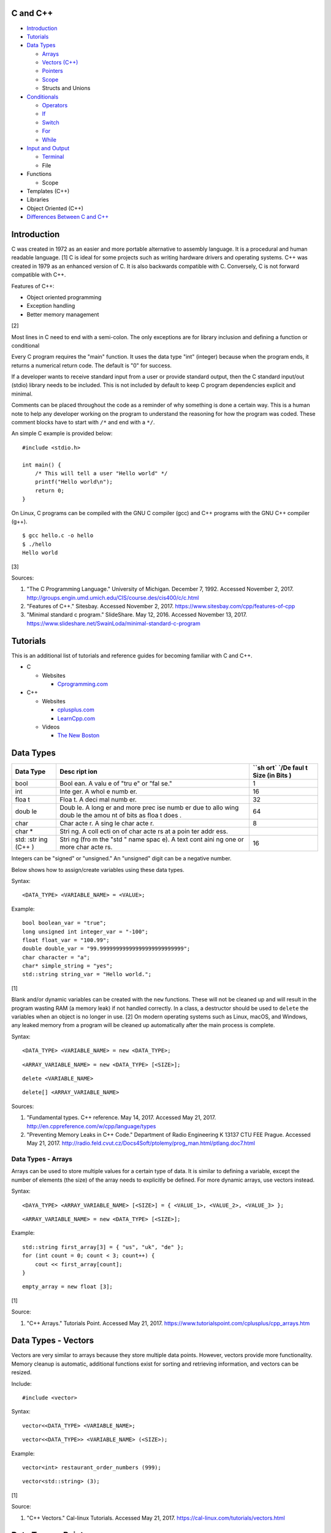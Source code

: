 C and C++
=========

-  `Introduction <#introduction>`__
-  `Tutorials <#tutorials>`__
-  `Data Types <#data-types>`__

   -  `Arrays <#data-types---arrays>`__
   -  `Vectors (C++) <#data-types---vectors>`__
   -  `Pointers <#data-types---pointers>`__
   -  `Scope <#data-types---scope>`__
   -  Structs and Unions

-  `Conditionals <#conditionals>`__

   -  `Operators <#conditionals---operators>`__
   -  `If <#conditionals---if>`__
   -  `Switch <#conditionals---switch>`__
   -  `For <#conditionals---for>`__
   -  `While <#conditionals---while>`__

-  `Input and Output <#input-and-output>`__

   -  `Terminal <#input-and-output---terminal>`__
   -  File

-  Functions

   -  Scope

-  Templates (C++)
-  Libraries
-  Object Oriented (C++)
-  `Differences Between C and
   C++ <https://web.eecs.umich.edu/~sugih/pointers/C++NotInC.html>`__

Introduction
============

C was created in 1972 as an easier and more portable alternative to
assembly language. It is a procedural and human readable language. [1] C
is ideal for some projects such as writing hardware drivers and
operating systems. C++ was created in 1979 as an enhanced version of C.
It is also backwards compatible with C. Conversely, C is not forward
compatible with C++.

Features of C++:

-  Object oriented programming
-  Exception handling
-  Better memory management

[2]

Most lines in C need to end with a semi-colon. The only exceptions are
for library inclusion and defining a function or conditional

Every C program requires the "main" function. It uses the data type
"int" (integer) because when the program ends, it returns a numerical
return code. The default is "0" for success.

If a developer wants to receive standard input from a user or provide
standard output, then the C standard input/out (stdio) library needs to
be included. This is not included by default to keep C program
dependencies explicit and minimal.

Comments can be placed throughout the code as a reminder of why
something is done a certain way. This is a human note to help any
developer working on the program to understand the reasoning for how the
program was coded. These comment blocks have to start with ``/*`` and
end with a ``*/``.

An simple C example is provided below:

::

    #include <stdio.h>

    int main() {
        /* This will tell a user "Hello world" */
        printf("Hello world\n");
        return 0;
    }

On Linux, C programs can be compiled with the GNU C compiler (gcc) and
C++ programs with the GNU C++ compiler (g++).

::

    $ gcc hello.c -o hello
    $ ./hello
    Hello world

[3]

Sources:

1. "The C Programming Language." University of Michigan. December 7,
   1992. Accessed November 2, 2017.
   http://groups.engin.umd.umich.edu/CIS/course.des/cis400/c/c.html
2. "Features of C++." Sitesbay. Accessed November 2, 2017.
   https://www.sitesbay.com/cpp/features-of-cpp
3. "Minimal standard c program." SlideShare. May 12, 2016. Accessed
   November 13, 2017.
   https://www.slideshare.net/SwainLoda/minimal-standard-c-program

Tutorials
=========

This is an additional list of tutorials and reference guides for
becoming familiar with C and C++.

-  C

   -  Websites

      -  `Cprogramming.com <http://www.cprogramming.com/tutorial.html>`__

-  C++

   -  Websites

      -  `cplusplus.com <http://www.cplusplus.com/doc/tutorial/>`__
      -  `LearnCpp.com <http://www.learncpp.com/>`__

   -  Videos

      -  `The New
         Boston <https://www.thenewboston.com/videos.php?cat=16>`__

Data Types
==========

+------+------+------+
| Data | Desc | ``sh |
| Type | ript | ort` |
|      | ion  | `/De |
|      |      | faul |
|      |      | t    |
|      |      | Size |
|      |      | (in  |
|      |      | Bits |
|      |      | )    |
+======+======+======+
| bool | Bool | 1    |
|      | ean. |      |
|      | A    |      |
|      | valu |      |
|      | e    |      |
|      | of   |      |
|      | "tru |      |
|      | e"   |      |
|      | or   |      |
|      | "fal |      |
|      | se." |      |
+------+------+------+
| int  | Inte | 16   |
|      | ger. |      |
|      | A    |      |
|      | whol |      |
|      | e    |      |
|      | numb |      |
|      | er.  |      |
+------+------+------+
| floa | Floa | 32   |
| t    | t.   |      |
|      | A    |      |
|      | deci |      |
|      | mal  |      |
|      | numb |      |
|      | er.  |      |
+------+------+------+
| doub | Doub | 64   |
| le   | le.  |      |
|      | A    |      |
|      | long |      |
|      | er   |      |
|      | and  |      |
|      | more |      |
|      | prec |      |
|      | ise  |      |
|      | numb |      |
|      | er   |      |
|      | due  |      |
|      | to   |      |
|      | allo |      |
|      | wing |      |
|      | doub |      |
|      | le   |      |
|      | the  |      |
|      | amou |      |
|      | nt   |      |
|      | of   |      |
|      | bits |      |
|      | as   |      |
|      | floa |      |
|      | t    |      |
|      | does |      |
|      | .    |      |
+------+------+------+
| char | Char | 8    |
|      | acte |      |
|      | r.   |      |
|      | A    |      |
|      | sing |      |
|      | le   |      |
|      | char |      |
|      | acte |      |
|      | r.   |      |
+------+------+------+
| char | Stri |      |
| \*   | ng.  |      |
|      | A    |      |
|      | coll |      |
|      | ecti |      |
|      | on   |      |
|      | of   |      |
|      | char |      |
|      | acte |      |
|      | rs   |      |
|      | at a |      |
|      | poin |      |
|      | ter  |      |
|      | addr |      |
|      | ess. |      |
+------+------+------+
| std: | Stri | 16   |
| :str | ng   |      |
| ing  | (fro |      |
| (C++ | m    |      |
| )    | the  |      |
|      | "std |      |
|      | "    |      |
|      | name |      |
|      | spac |      |
|      | e).  |      |
|      | A    |      |
|      | text |      |
|      | cont |      |
|      | aini |      |
|      | ng   |      |
|      | one  |      |
|      | or   |      |
|      | more |      |
|      | char |      |
|      | acte |      |
|      | rs.  |      |
+------+------+------+

Integers can be "signed" or "unsigned." An "unsigned" digit can be a
negative number.

Below shows how to assign/create variables using these data types.

Syntax:

::

    <DATA_TYPE> <VARIABLE_NAME> = <VALUE>;

Example:

::

    bool boolean_var = "true";
    long unsigned int integer_var = "-100";
    float float_var = "100.99";
    double double_var = "99.99999999999999999999999999";
    char character = "a";
    char* simple_string = "yes";
    std::string string_var = "Hello world.";

[1]

Blank and/or dynamic variables can be created with the ``new``
functions. These will not be cleaned up and will result in the program
wasting RAM (a memory leak) if not handled correctly. In a class, a
destructor should be used to ``delete`` the variables when an object is
no longer in use. [2] On modern operating systems such as Linux, macOS,
and Windows, any leaked memory from a program will be cleaned up
automatically after the main process is complete.

Syntax:

::

    <DATA_TYPE> <VARIABLE_NAME> = new <DATA_TYPE>;

::

    <ARRAY_VARIABLE_NAME> = new <DATA_TYPE> [<SIZE>];

::

    delete <VARIABLE_NAME>

::

    delete[] <ARRAY_VARIABLE_NAME>

Sources:

1. "Fundamental types. C++ reference. May 14, 2017. Accessed May 21,
   2017. http://en.cppreference.com/w/cpp/language/types
2. "Preventing Memory Leaks in C++ Code." Department of Radio
   Engineering K 13137 CTU FEE Prague. Accessed May 21, 2017.
   http://radio.feld.cvut.cz/Docs4Soft/ptolemy/prog\_man.html/ptlang.doc7.html

Data Types - Arrays
-------------------

Arrays can be used to store multiple values for a certain type of data.
It is similar to defining a variable, except the number of elements (the
size) of the array needs to explicitly be defined. For more dynamic
arrays, use vectors instead.

Syntax:

::

    <DAYA_TYPE> <ARRAY_VARIABLE_NAME> [<SIZE>] = { <VALUE_1>, <VALUE_2>, <VALUE_3> };

::

    <ARRAY_VARIABLE_NAME> = new <DATA_TYPE> [<SIZE>];

Example:

::

    std::string first_array[3] = { "us", "uk", "de" };
    for (int count = 0; count < 3; count++) {
        cout << first_array[count];
    }

::

    empty_array = new float [3];

[1]

Source:

1. "C++ Arrays." Tutorials Point. Accessed May 21, 2017.
   https://www.tutorialspoint.com/cplusplus/cpp\_arrays.htm

Data Types - Vectors
====================

Vectors are very similar to arrays because they store multiple data
points. However, vectors provide more functionality. Memory cleanup is
automatic, additional functions exist for sorting and retrieving
information, and vectors can be resized.

Include:

::

    #include <vector>

Syntax:

::

    vector<<DATA_TYPE> <VARIABLE_NAME>;

::

    vector<<DATA_TYPE>> <VARIABLE_NAME> (<SIZE>);

Example:

::

    vector<int> restaurant_order_numbers (999);

::

    vector<std::string> (3);

[1]

Source:

1. "C++ Vectors." Cal-linux Tutorials. Accessed May 21, 2017.
   https://cal-linux.com/tutorials/vectors.html

Data Types - Pointers
=====================

Pointers refers to a location in memory and can store multiple values.
In C, this is useful because pointers can be used as array to create
things such as a string from multiple characters. A pointer can only be
associated with one data type and cannot be resized. For C++, it is
recommended to use vectors instead. Pointers will require manual memory
cleanup with a ``delete`` statement.

There are a few different ways to define a pointer.

Syntax:

::

    <DATA_TYPE> *<POINTER>

::

    <DATA_TYPE>* <POINTER>;

::

    <DATA_TYPE> * <POINTER>;

Example:

::

    char *pointer_variable;

It is possible to get the pointer address of an existing variable.

Syntax:

::

    &<VARIABLE_NAME>

Example:

::

    int *the_answer_to_life; // pointer int
    int answer = 42; // int
    the_answer_to_life = &answer; // point to the address location of the "answer" variable
    cout << *the_answer_to_life << endl; // 42

C and C++ do not provide a native way to see how many elements are in an
array. The most simple method is to find the size of one element in the
array and then the size of the entire array.

Example of founding the size of array ``x``:

::

    char x[5] = {'h', 'e', 'l', 'l', 'o' };
    int x_array_size = sizeof(x) / sizeof(*x);

The GNU C Compiler (GCC) provides the "ARRAY\_SIZE" to do this
automatically.

Example:

::

    char x[5] = {'w', 'o', 'r', 'l', 'd' };
    int x_array_size = ARRAY_SIZE(x);

[2]

Sources:

1. "Pointers, References and Dynamic Memory Allocation." Nanyang
   Technoligcal University. Accessed May 21, 2017.
   https://www3.ntu.edu.sg/home/ehchua/programming/cpp/cp4\_PointerReference.html
2. "GCC \*is\* wonderful: a better ARRAY\_SIZE macro." Zubplot. January
   4, 2015. Accessed December 3, 2017.
   http://zubplot.blogspot.com/2015/01/gcc-is-wonderful-better-arraysize-macro.html

Data Types - Scope
==================

-  Local = Defined within a function. This cannot be referenced by
   another function.
-  Global = Defined outside of the main function. This can be used by
   any function.
-  Static = There is only one static variable that is shared between
   different objects from the same class. The keyword ``static`` must be
   used when defining the variable.
-  Final = This variable is set once and cannot be changed. The keyword
   ``final`` must be used when defining the variable. [1]

Source:

1. "Variables in C++." Studytonight. Accessed May 21, 2017.
   http://www.studytonight.com/cpp/variables-scope-details.php

Conditionals
============

Conditionals - Operators
------------------------

Conditional statements require comparison operators. If the outcome of
the operator is true then the conditional will execute.

+-----------------------+----------------------------+
| Comparison Operator   | Description                |
+=======================+============================+
| ==                    | Equal                      |
+-----------------------+----------------------------+
| !=                    | Not Equal                  |
+-----------------------+----------------------------+
| <                     | Less than                  |
+-----------------------+----------------------------+
| >                     | Greater than               |
+-----------------------+----------------------------+
| <=                    | Less than or Equal to      |
+-----------------------+----------------------------+
| >=                    | Greater than or Equal to   |
+-----------------------+----------------------------+

Using logical operators allows for multiple statements to be compared.

+--------------------+----------------------------------------+
| Logical Operator   | Description                            |
+====================+========================================+
| !                  | The statement must be false.           |
+--------------------+----------------------------------------+
| &&                 | Both statements must be true.          |
+--------------------+----------------------------------------+
| \|\|               | At least one statement must be true.   |
+--------------------+----------------------------------------+

[1]

Source:

1. "[C++] Operators." cpluspluss.com. Accessed May 21, 2017.
   http://www.cplusplus.com/doc/tutorial/operators/

Conditionals - If
-----------------

If statements execute a task if an expression of comparing two or more
things is returned as true.

Syntax:

::

    if (<TRUE_STATEMENT>) {
        // <DO_SOMETHING_1>
    } else if (<TRUE_STATEMENT>) {
        // <DO_SOMETHING_2>
    } else {
        // <DO_SOMETHING_3>
    }

Example:

::

    if ( number_of_cats_owned > 9 ) {
        cat_lover = true;

::

    if ( number_of_dogs_owned == 0 ) {
        dog_lover = false;
        dog_owner = false;
    } else if ( number_of_dogs_owned > 9 ) {
        dog_lover = true;
        dog_owner = true;
    } else {
        dog_lover = false;
        dog_owner = true;
    }

[1]

Source:

1. "Lesson 2: If statements in C++." Cprogramming.com. Accessed May 21,
   2017. http://www.cprogramming.com/tutorial/lesson2.html

Conditionals - Switch
---------------------

Switches provide a good way to execute a task based on a specific value
of a variable. If a switch condition is met, it is a good idea to a
"break" statement to exit the switch. For more complex comparisons, use
"if" conditionals instead of the "switch."

Syntax:

::

    switch(<VARIABLE>) {
        case <VALUE_1> : <DO>;
                         <SOMETHING>;
                         <HERE>;
                         break;
        case <VALUE_2> : <DO_SOMETHING_HERE>;
                         break;
        default: <DO_SOMETHING_HERE>;
                 break;
    }

Example:

::

    int number_of_forks = 3;
    switch(number_of_forks) {
      case 1 : cout << "There is one fork.";
      case 2 : cout << "There are two forks.";
      case 3 : cout << "There are three forks.";
      default: cout << "There are too few or too many forks on the table.";
    }

[1]

Source:

1. "[C++] switch statement." C++ reference. March 6, 2017. Accessed May
   21, 2017. http://en.cppreference.com/w/cpp/language/switch

Conditionals - For
------------------

For loops initialize a variable, check if a comparison of an expression
is true, and then increments the initialized variable. This is useful
for running a loop a specific number of times.

Syntax:

::

    for ( <INITIALIZE>; <COMPAIRISON>; <INCREMENT>) {
        // <DO_SOMETHING>
    }

Example:

::

    count << "The countdown started."
    for ( int count = 10; 0 < count ; --count) {
        cout << count;
    }

[1]

Source:

1. "C++ for loop." Tutorials Point. Accessed May 21, 2017.
   https://www.tutorialspoint.com/cplusplus/cpp\_arrays.htm

Conditionals - While
--------------------

While statements can be used to continually run a task while a statement
is true. A "do-while" statement uses the same concept and guarantees
that the tasks will be run at least once.

Syntax:

::

    while (<EXPRESSION>) {
        // <DO_SOMETHING>
    }

::

    do {
        // <DO_SOMETHING>
    } while (<EXPRESSION)

Example:

::

    std::string every_fruit = { "apples", "bananas", "oranges"}
    std::string fruit = new std::string();
    while (fruit != "orange") {
        fruit = every_fruit[random_number];
        cout << "This fruit is: " << fruit << endl;
    }

[1]

Source:

1. "C++ while and do...while Loop." Progamiz. Accessed May 21, 2017.
   https://www.programiz.com/cpp-programming/do-while-loop

Input and Output
================

Input and Output - Terminal
===========================

Text from a terminal can either be displayed (standard output) and/or
saved as a variable (standard input). C++ can even use C standard
input/output functions since they are compatible.

+----------+----------+------------+
| Name     | Type     | Language   |
+==========+==========+============+
| printf   | Output   | C          |
+----------+----------+------------+
| cout     | Output   | C++        |
+----------+----------+------------+
| scanf    | Input    | C          |
+----------+----------+------------+
| cin      | Input    | C++        |
+----------+----------+------------+

Syntax:

::

    cout << "<TEXT>";

::

    printf("<TEXT>");

::

    scanf("<FORMATER>", <VARIABLE>);

::

    cin >> <VARIABLE>;

Example:

::

    string w = "world";
    printf("Hello %s\n", string w  );

[1]

Source:

1. "C++ Programming Language Stream IO and File IO." Nanyang
   Technological University. May, 2013. Accessed May 21, 2017.
   http://www3.ntu.edu.sg/home/ehchua/programming/cpp/cp10\_io.html
